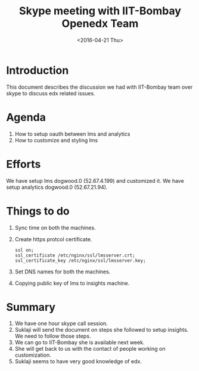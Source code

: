 #+Title: Skype meeting with IIT-Bombay Openedx Team 
#+Date: <2016-04-21 Thu>

* Introduction
  This document describes the discussion we had with IIT-Bombay team
  over skype to discuss edx related issues.

* Agenda
  1. How to setup oauth between lms and analytics
  2. How to customize and styling lms

* Efforts
  We have setup lms dogwood.0 (52.67.4.199) and customized it. We have
  setup analytics dogwood.0 (52.67.21.94).

* Things to do
  1. Sync time on both the machines.
  2. Create https protcol certificate.
     #+BEGIN_EXAMPLE
     ssl on;
     ssl_certificate /etc/nginx/ssl/lmsserver.crt;
     ssl_certificate_key /etc/nginx/ssl/lmsserver.key;
     #+END_EXAMPLE
  3. Set DNS names for both the machines.
  4. Copying public key of lms to insights machine.

* Summary
  1. We have one hour skype call session.
  2. Suklaji will send the document on steps she followed to setup
     insights. We need to follow those steps.
  3. We can go to IIT-Bombay she is available next week.
  4. She will get back to us with the contact of people working on
     customization.
  5. Suklaji seems to have very good knowledge of edx.
